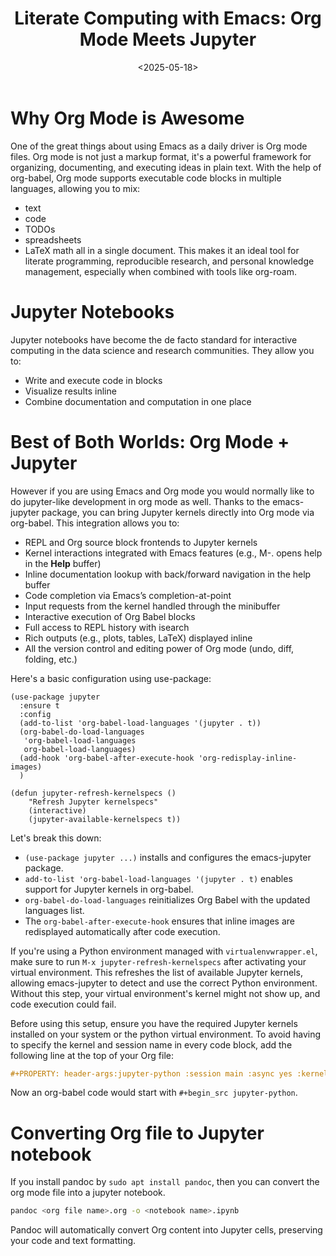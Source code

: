 #+TITLE: Literate Computing with Emacs: Org Mode Meets Jupyter
#+DATE: <2025-05-18>
#+OPTIONS: ^:nil

* Why Org Mode is Awesome
One of the great things about using Emacs as a daily driver is Org mode files. Org mode is not just a markup format, it's a powerful framework for organizing, documenting, and executing ideas in plain text. With the help of org-babel, Org mode supports executable code blocks in multiple languages, allowing you to mix:
- text
- code
- TODOs
- spreadsheets
- LaTeX math
  all in a single document. This makes it an ideal tool for literate programming, reproducible research, and personal knowledge management, especially when combined with tools like org-roam.

* Jupyter Notebooks
Jupyter notebooks have become the de facto standard for interactive computing in the data science and research communities. They allow you to:
- Write and execute code in blocks
- Visualize results inline
- Combine documentation and computation in one place

* Best of Both Worlds: Org Mode + Jupyter
However if you are using Emacs and Org mode you would normally like to do jupyter-like development in org mode as well. Thanks to the emacs-jupyter package, you can bring Jupyter kernels directly into Org mode via org-babel. This integration allows you to:

- REPL and Org source block frontends to Jupyter kernels
- Kernel interactions integrated with Emacs features (e.g., M-. opens help in the *Help* buffer)
- Inline documentation lookup with back/forward navigation in the help buffer
- Code completion via Emacs’s completion-at-point
- Input requests from the kernel handled through the minibuffer
- Interactive execution of Org Babel blocks
- Full access to REPL history with isearch
- Rich outputs (e.g., plots, tables, LaTeX) displayed inline
- All the version control and editing power of Org mode (undo, diff, folding, etc.)

Here's a basic configuration using use-package:
#+begin_src elisp
(use-package jupyter
  :ensure t
  :config
  (add-to-list 'org-babel-load-languages '(jupyter . t))
  (org-babel-do-load-languages
   'org-babel-load-languages
   org-babel-load-languages)
  (add-hook 'org-babel-after-execute-hook 'org-redisplay-inline-images)
  )

(defun jupyter-refresh-kernelspecs ()
    "Refresh Jupyter kernelspecs"
    (interactive)
    (jupyter-available-kernelspecs t))
#+end_src
Let's break this down:
- =(use-package jupyter ...)= installs and configures the emacs-jupyter package.
- =add-to-list 'org-babel-load-languages '(jupyter . t)= enables support for Jupyter kernels in org-babel.
- =org-babel-do-load-languages= reinitializes Org Babel with the updated languages list.
- The =org-babel-after-execute-hook= ensures that inline images are redisplayed automatically after code execution.

If you're using a Python environment managed with =virtualenvwrapper.el=, make sure to run =M-x jupyter-refresh-kernelspecs= after activating your virtual environment. This refreshes the list of available Jupyter kernels, allowing emacs-jupyter to detect and use the correct Python environment. Without this step, your virtual environment's kernel might not show up, and code execution could fail.

Before using this setup, ensure you have the required Jupyter kernels installed on your system or the python virtual environment. To avoid having to specify the kernel and session name in every code block, add the following line at the top of your Org file:
#+begin_src org
#+PROPERTY: header-args:jupyter-python :session main :async yes :kernel <put the kernel name here>
#+end_src

Now an org-babel code would start with =#+begin_src jupyter-python=.

* Converting Org file to Jupyter notebook
If you install pandoc by =sudo apt install pandoc=, then you can convert the org mode file into a jupyter notebook.
#+begin_src bash
pandoc <org file name>.org -o <notebook name>.ipynb
#+end_src
Pandoc will automatically convert Org content into Jupyter cells, preserving your code and text formatting.
